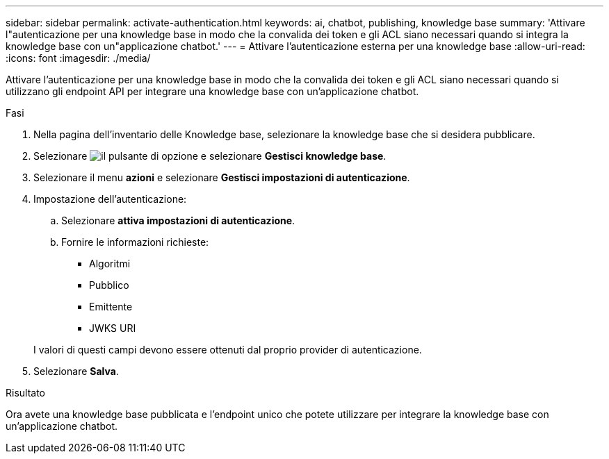 ---
sidebar: sidebar 
permalink: activate-authentication.html 
keywords: ai, chatbot, publishing, knowledge base 
summary: 'Attivare l"autenticazione per una knowledge base in modo che la convalida dei token e gli ACL siano necessari quando si integra la knowledge base con un"applicazione chatbot.' 
---
= Attivare l'autenticazione esterna per una knowledge base
:allow-uri-read: 
:icons: font
:imagesdir: ./media/


[role="lead"]
Attivare l'autenticazione per una knowledge base in modo che la convalida dei token e gli ACL siano necessari quando si utilizzano gli endpoint API per integrare una knowledge base con un'applicazione chatbot.

.Fasi
. Nella pagina dell'inventario delle Knowledge base, selezionare la knowledge base che si desidera pubblicare.
. Selezionare image:icon-action.png["il pulsante di opzione"] e selezionare *Gestisci knowledge base*.
. Selezionare il menu *azioni* e selezionare *Gestisci impostazioni di autenticazione*.
. Impostazione dell'autenticazione:
+
.. Selezionare *attiva impostazioni di autenticazione*.
.. Fornire le informazioni richieste:
+
*** Algoritmi
*** Pubblico
*** Emittente
*** JWKS URI




+
I valori di questi campi devono essere ottenuti dal proprio provider di autenticazione.

. Selezionare *Salva*.


.Risultato
Ora avete una knowledge base pubblicata e l'endpoint unico che potete utilizzare per integrare la knowledge base con un'applicazione chatbot.
